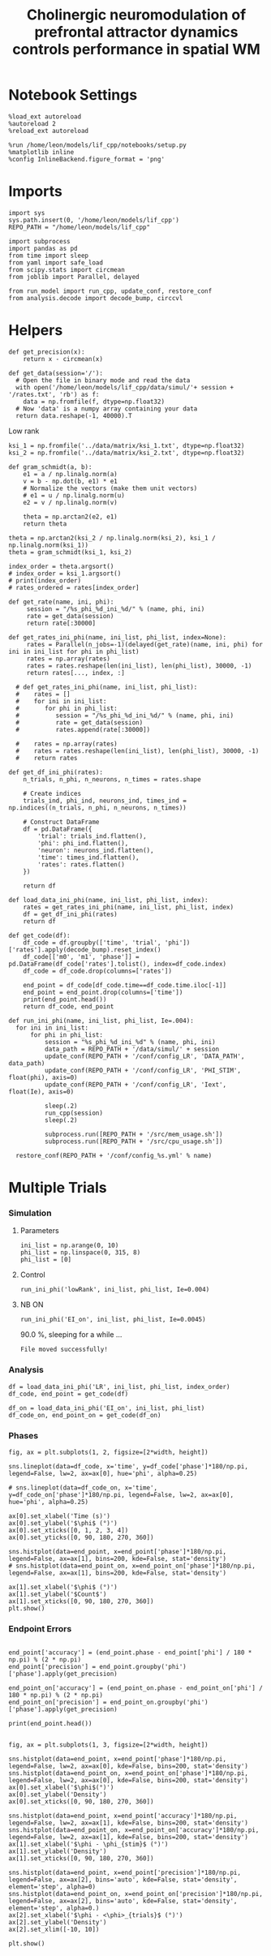 #+STARTUP: fold
#+TITLE: Cholinergic neuromodulation of prefrontal attractor dynamics controls performance in spatial WM
#+PROPERTY: header-args:ipython :results both :exports both :async yes :session dual_data :kernel dual_data

* Notebook Settings
#+begin_src ipython
  %load_ext autoreload
  %autoreload 2
  %reload_ext autoreload

  %run /home/leon/models/lif_cpp/notebooks/setup.py
  %matplotlib inline
  %config InlineBackend.figure_format = 'png'
#+end_src

#+RESULTS:
: The autoreload extension is already loaded. To reload it, use:
:   %reload_ext autoreload
: Python exe
: /home/leon/mambaforge/envs/dual_data/bin/python

* Imports
#+begin_src ipython
  import sys
  sys.path.insert(0, '/home/leon/models/lif_cpp')  
  REPO_PATH = "/home/leon/models/lif_cpp"

  import subprocess
  import pandas as pd
  from time import sleep
  from yaml import safe_load
  from scipy.stats import circmean
  from joblib import Parallel, delayed

  from run_model import run_cpp, update_conf, restore_conf
  from analysis.decode import decode_bump, circcvl  
#+end_src

#+RESULTS:

* Helpers
#+begin_src ipython
  def get_precision(x):
      return x - circmean(x)
#+end_src

#+RESULTS:

#+begin_src ipython
  def get_data(session='/'):
    # Open the file in binary mode and read the data
    with open('/home/leon/models/lif_cpp/data/simul/'+ session + '/rates.txt', 'rb') as f:
      data = np.fromfile(f, dtype=np.float32)
    # Now 'data' is a numpy array containing your data
    return data.reshape(-1, 40000).T
 #+end_src
 
 #+RESULTS:

 
**** Low rank
#+begin_src ipython
  ksi_1 = np.fromfile('../data/matrix/ksi_1.txt', dtype=np.float32)
  ksi_2 = np.fromfile('../data/matrix/ksi_2.txt', dtype=np.float32)  
#+end_src

#+RESULTS:

#+begin_src ipython
  def gram_schmidt(a, b):
      e1 = a / np.linalg.norm(a)
      v = b - np.dot(b, e1) * e1      
      # Normalize the vectors (make them unit vectors)
      # e1 = u / np.linalg.norm(u)
      e2 = v / np.linalg.norm(v)

      theta = np.arctan2(e2, e1)
      return theta
#+end_src
#+RESULTS:

#+begin_src ipython
  theta = np.arctan2(ksi_2 / np.linalg.norm(ksi_2), ksi_1 / np.linalg.norm(ksi_1))
  theta = gram_schmidt(ksi_1, ksi_2)

  index_order = theta.argsort()
  # index_order = ksi_1.argsort()
  # print(index_order)
  # rates_ordered = rates[index_order]
#+end_src

#+RESULTS:


#+begin_src ipython
  def get_rate(name, ini, phi):
       session = "/%s_phi_%d_ini_%d/" % (name, phi, ini)
       rate = get_data(session)
       return rate[:30000]

  def get_rates_ini_phi(name, ini_list, phi_list, index=None):
       rates = Parallel(n_jobs=-1)(delayed(get_rate)(name, ini, phi) for ini in ini_list for phi in phi_list)
       rates = np.array(rates)
       rates = rates.reshape(len(ini_list), len(phi_list), 30000, -1)
       return rates[..., index, :]

    # def get_rates_ini_phi(name, ini_list, phi_list):
    #    rates = []
    #    for ini in ini_list:
    #       for phi in phi_list:
    #          session = "/%s_phi_%d_ini_%d/" % (name, phi, ini)
    #          rate = get_data(session)
    #          rates.append(rate[:30000])

    #    rates = np.array(rates)
    #    rates = rates.reshape(len(ini_list), len(phi_list), 30000, -1)
    #    return rates
#+end_src

#+RESULTS:

#+begin_src ipython  
  def get_df_ini_phi(rates):
      n_trials, n_phi, n_neurons, n_times = rates.shape

      # Create indices
      trials_ind, phi_ind, neurons_ind, times_ind = np.indices((n_trials, n_phi, n_neurons, n_times))

      # Construct DataFrame
      df = pd.DataFrame({
          'trial': trials_ind.flatten(),
          'phi': phi_ind.flatten(),
          'neuron': neurons_ind.flatten(),
          'time': times_ind.flatten(),
          'rates': rates.flatten()
      })

      return df
#+end_src

#+RESULTS:

#+begin_src ipython
  def load_data_ini_phi(name, ini_list, phi_list, index):
      rates = get_rates_ini_phi(name, ini_list, phi_list, index)
      df = get_df_ini_phi(rates)
      return df
#+end_src

#+RESULTS:

#+begin_src ipython
  def get_code(df):
      df_code = df.groupby(['time', 'trial', 'phi'])['rates'].apply(decode_bump).reset_index()
      df_code[['m0', 'm1', 'phase']] = pd.DataFrame(df_code['rates'].tolist(), index=df_code.index)
      df_code = df_code.drop(columns=['rates'])
      
      end_point = df_code[df_code.time==df_code.time.iloc[-1]]
      end_point = end_point.drop(columns=['time'])
      print(end_point.head())  
      return df_code, end_point  
#+end_src

#+RESULTS:

#+begin_src ipython
  def run_ini_phi(name, ini_list, phi_list, Ie=.004):
    for ini in ini_list:
        for phi in phi_list:
            session = "%s_phi_%d_ini_%d" % (name, phi, ini)
            data_path = REPO_PATH + '/data/simul/' + session
            update_conf(REPO_PATH + '/conf/config_LR', 'DATA_PATH', data_path)
            update_conf(REPO_PATH + '/conf/config_LR', 'PHI_STIM', float(phi), axis=0)
            update_conf(REPO_PATH + '/conf/config_LR', 'Iext', float(Ie), axis=0)

            sleep(.2)
            run_cpp(session)
            sleep(.2)

            subprocess.run([REPO_PATH + '/src/mem_usage.sh'])
            subprocess.run([REPO_PATH + '/src/cpu_usage.sh'])

    restore_conf(REPO_PATH + '/conf/config_%s.yml' % name)
#+end_src

#+RESULTS:

* Multiple Trials
*** Simulation
**** Parameters
#+begin_src ipython
  ini_list = np.arange(0, 10)
  phi_list = np.linspace(0, 315, 8)
  phi_list = [0]
#+end_src

#+RESULTS:

**** Control

#+begin_src ipython
  run_ini_phi('lowRank', ini_list, phi_list, Ie=0.004)
#+end_src

#+RESULTS:
#+begin_example
  /home/leon/models/lif_cpp/src/mem_usage.sh: line 4: printf: 8.47476: invalid number
  /home/leon/models/lif_cpp/src/cpu_usage.sh: line 12: printf: 1.5625: invalid number
  /home/leon/models/lif_cpp/src/mem_usage.sh: line 4: printf: 8.77414: invalid number
  /home/leon/models/lif_cpp/src/cpu_usage.sh: line 12: printf: 3.125: invalid number
  /home/leon/models/lif_cpp/src/mem_usage.sh: line 4: printf: 9.07022: invalid number
  /home/leon/models/lif_cpp/src/cpu_usage.sh: line 12: printf: 4.6875: invalid number
  /home/leon/models/lif_cpp/src/mem_usage.sh: line 4: printf: 9.36669: invalid number
  /home/leon/models/lif_cpp/src/cpu_usage.sh: line 12: printf: 4.6875: invalid number
  /home/leon/models/lif_cpp/src/mem_usage.sh: line 4: printf: 9.66451: invalid number
  /home/leon/models/lif_cpp/src/cpu_usage.sh: line 12: printf: 5.46875: invalid number
  /home/leon/models/lif_cpp/src/mem_usage.sh: line 4: printf: 9.95924: invalid number
  /home/leon/models/lif_cpp/src/cpu_usage.sh: line 12: printf: 7.03125: invalid number
  /home/leon/models/lif_cpp/src/mem_usage.sh: line 4: printf: 10.2573: invalid number
  /home/leon/models/lif_cpp/src/cpu_usage.sh: line 12: printf: 7.03125: invalid number
  /home/leon/models/lif_cpp/src/mem_usage.sh: line 4: printf: 10.5547: invalid number
  /home/leon/models/lif_cpp/src/cpu_usage.sh: line 12: printf: 7.8125: invalid number
  /home/leon/models/lif_cpp/src/mem_usage.sh: line 4: printf: 10.8521: invalid number
  /home/leon/models/lif_cpp/src/cpu_usage.sh: line 12: printf: 8.59375: invalid number
  /home/leon/models/lif_cpp/src/mem_usage.sh: line 4: printf: 11.1505: invalid number
  Error: Source file not found!
  /home/leon/models/lif_cpp/src/cpu_usage.sh: line 12: printf: 9.375: invalid number
#+end_example

**** NB ON
#+begin_src ipython
  run_ini_phi('EI_on', ini_list, phi_list, Ie=0.0045)
#+end_src
#+RESULTS:
:  CPU_USAGE >
90.0 %, sleeping for a while ...
: File moved successfully!

*** Analysis
#+begin_src ipython
  df = load_data_ini_phi('LR', ini_list, phi_list, index_order)
  df_code, end_point = get_code(df)
#+end_src

#+RESULTS:
:RESULTS:
# [goto error]
#+begin_example
  [0;31m---------------------------------------------------------------------------[0m
  [0;31m_RemoteTraceback[0m                          Traceback (most recent call last)
  [0;31m_RemoteTraceback[0m: 
  """
  Traceback (most recent call last):
    File "/home/leon/mambaforge/envs/dual_data/lib/python3.8/site-packages/joblib/externals/loky/process_executor.py", line 463, in _process_worker
      r = call_item()
    File "/home/leon/mambaforge/envs/dual_data/lib/python3.8/site-packages/joblib/externals/loky/process_executor.py", line 291, in __call__
      return self.fn(*self.args, **self.kwargs)
    File "/home/leon/mambaforge/envs/dual_data/lib/python3.8/site-packages/joblib/parallel.py", line 588, in __call__
      return [func(*args, **kwargs)
    File "/home/leon/mambaforge/envs/dual_data/lib/python3.8/site-packages/joblib/parallel.py", line 588, in <listcomp>
      return [func(*args, **kwargs)
    File "/tmp/ipykernel_3195270/784505813.py", line 3, in get_rate
    File "/tmp/ipykernel_3195270/1828273468.py", line 3, in get_data
    File "/home/leon/mambaforge/envs/dual_data/lib/python3.8/site-packages/IPython/core/interactiveshell.py", line 284, in _modified_open
      return io_open(file, *args, **kwargs)
  FileNotFoundError: [Errno 2] No such file or directory: '/home/leon/models/lif_cpp/data/simul//LR_phi_0_ini_0//rates.txt'
  """

  The above exception was the direct cause of the following exception:

  [0;31mFileNotFoundError[0m                         Traceback (most recent call last)
  Cell [0;32mIn[43], line 1[0m
  [0;32m----> 1[0m df [38;5;241m=[39m [43mload_data_ini_phi[49m[43m([49m[38;5;124;43m'[39;49m[38;5;124;43mLR[39;49m[38;5;124;43m'[39;49m[43m,[49m[43m [49m[43mini_list[49m[43m,[49m[43m [49m[43mphi_list[49m[43m,[49m[43m [49m[43mindex_order[49m[43m)[49m
  [1;32m      2[0m df_code, end_point [38;5;241m=[39m get_code(df)

  Cell [0;32mIn[40], line 2[0m, in [0;36mload_data_ini_phi[0;34m(name, ini_list, phi_list, index)[0m
  [1;32m      1[0m [38;5;28;01mdef[39;00m [38;5;21mload_data_ini_phi[39m(name, ini_list, phi_list, index):
  [0;32m----> 2[0m     rates [38;5;241m=[39m [43mget_rates_ini_phi[49m[43m([49m[43mname[49m[43m,[49m[43m [49m[43mini_list[49m[43m,[49m[43m [49m[43mphi_list[49m[43m,[49m[43m [49m[43mindex[49m[43m)[49m
  [1;32m      3[0m     df [38;5;241m=[39m get_df_ini_phi(rates)
  [1;32m      4[0m     [38;5;28;01mreturn[39;00m df

  Cell [0;32mIn[38], line 7[0m, in [0;36mget_rates_ini_phi[0;34m(name, ini_list, phi_list, index)[0m
  [1;32m      6[0m [38;5;28;01mdef[39;00m [38;5;21mget_rates_ini_phi[39m(name, ini_list, phi_list, index[38;5;241m=[39m[38;5;28;01mNone[39;00m):
  [0;32m----> 7[0m      rates [38;5;241m=[39m [43mParallel[49m[43m([49m[43mn_jobs[49m[38;5;241;43m=[39;49m[38;5;241;43m-[39;49m[38;5;241;43m1[39;49m[43m)[49m[43m([49m[43mdelayed[49m[43m([49m[43mget_rate[49m[43m)[49m[43m([49m[43mname[49m[43m,[49m[43m [49m[43mini[49m[43m,[49m[43m [49m[43mphi[49m[43m)[49m[43m [49m[38;5;28;43;01mfor[39;49;00m[43m [49m[43mini[49m[43m [49m[38;5;129;43;01min[39;49;00m[43m [49m[43mini_list[49m[43m [49m[38;5;28;43;01mfor[39;49;00m[43m [49m[43mphi[49m[43m [49m[38;5;129;43;01min[39;49;00m[43m [49m[43mphi_list[49m[43m)[49m
  [1;32m      8[0m      rates [38;5;241m=[39m np[38;5;241m.[39marray(rates)
  [1;32m      9[0m      rates [38;5;241m=[39m rates[38;5;241m.[39mreshape([38;5;28mlen[39m(ini_list), [38;5;28mlen[39m(phi_list), [38;5;241m30000[39m, [38;5;241m-[39m[38;5;241m1[39m)

  File [0;32m~/mambaforge/envs/dual_data/lib/python3.8/site-packages/joblib/parallel.py:1944[0m, in [0;36mParallel.__call__[0;34m(self, iterable)[0m
  [1;32m   1938[0m [38;5;66;03m# The first item from the output is blank, but it makes the interpreter[39;00m
  [1;32m   1939[0m [38;5;66;03m# progress until it enters the Try/Except block of the generator and[39;00m
  [1;32m   1940[0m [38;5;66;03m# reach the first `yield` statement. This starts the aynchronous[39;00m
  [1;32m   1941[0m [38;5;66;03m# dispatch of the tasks to the workers.[39;00m
  [1;32m   1942[0m [38;5;28mnext[39m(output)
  [0;32m-> 1944[0m [38;5;28;01mreturn[39;00m output [38;5;28;01mif[39;00m [38;5;28mself[39m[38;5;241m.[39mreturn_generator [38;5;28;01melse[39;00m [38;5;28;43mlist[39;49m[43m([49m[43moutput[49m[43m)[49m

  File [0;32m~/mambaforge/envs/dual_data/lib/python3.8/site-packages/joblib/parallel.py:1587[0m, in [0;36mParallel._get_outputs[0;34m(self, iterator, pre_dispatch)[0m
  [1;32m   1584[0m     [38;5;28;01myield[39;00m
  [1;32m   1586[0m     [38;5;28;01mwith[39;00m [38;5;28mself[39m[38;5;241m.[39m_backend[38;5;241m.[39mretrieval_context():
  [0;32m-> 1587[0m         [38;5;28;01myield from[39;00m [38;5;28mself[39m[38;5;241m.[39m_retrieve()
  [1;32m   1589[0m [38;5;28;01mexcept[39;00m [38;5;167;01mGeneratorExit[39;00m:
  [1;32m   1590[0m     [38;5;66;03m# The generator has been garbage collected before being fully[39;00m
  [1;32m   1591[0m     [38;5;66;03m# consumed. This aborts the remaining tasks if possible and warn[39;00m
  [1;32m   1592[0m     [38;5;66;03m# the user if necessary.[39;00m
  [1;32m   1593[0m     [38;5;28mself[39m[38;5;241m.[39m_exception [38;5;241m=[39m [38;5;28;01mTrue[39;00m

  File [0;32m~/mambaforge/envs/dual_data/lib/python3.8/site-packages/joblib/parallel.py:1691[0m, in [0;36mParallel._retrieve[0;34m(self)[0m
  [1;32m   1684[0m [38;5;28;01mwhile[39;00m [38;5;28mself[39m[38;5;241m.[39m_wait_retrieval():
  [1;32m   1685[0m 
  [1;32m   1686[0m     [38;5;66;03m# If the callback thread of a worker has signaled that its task[39;00m
  [1;32m   1687[0m     [38;5;66;03m# triggered an exception, or if the retrieval loop has raised an[39;00m
  [1;32m   1688[0m     [38;5;66;03m# exception (e.g. `GeneratorExit`), exit the loop and surface the[39;00m
  [1;32m   1689[0m     [38;5;66;03m# worker traceback.[39;00m
  [1;32m   1690[0m     [38;5;28;01mif[39;00m [38;5;28mself[39m[38;5;241m.[39m_aborting:
  [0;32m-> 1691[0m         [38;5;28;43mself[39;49m[38;5;241;43m.[39;49m[43m_raise_error_fast[49m[43m([49m[43m)[49m
  [1;32m   1692[0m         [38;5;28;01mbreak[39;00m
  [1;32m   1694[0m     [38;5;66;03m# If the next job is not ready for retrieval yet, we just wait for[39;00m
  [1;32m   1695[0m     [38;5;66;03m# async callbacks to progress.[39;00m

  File [0;32m~/mambaforge/envs/dual_data/lib/python3.8/site-packages/joblib/parallel.py:1726[0m, in [0;36mParallel._raise_error_fast[0;34m(self)[0m
  [1;32m   1722[0m [38;5;66;03m# If this error job exists, immediatly raise the error by[39;00m
  [1;32m   1723[0m [38;5;66;03m# calling get_result. This job might not exists if abort has been[39;00m
  [1;32m   1724[0m [38;5;66;03m# called directly or if the generator is gc'ed.[39;00m
  [1;32m   1725[0m [38;5;28;01mif[39;00m error_job [38;5;129;01mis[39;00m [38;5;129;01mnot[39;00m [38;5;28;01mNone[39;00m:
  [0;32m-> 1726[0m     [43merror_job[49m[38;5;241;43m.[39;49m[43mget_result[49m[43m([49m[38;5;28;43mself[39;49m[38;5;241;43m.[39;49m[43mtimeout[49m[43m)[49m

  File [0;32m~/mambaforge/envs/dual_data/lib/python3.8/site-packages/joblib/parallel.py:735[0m, in [0;36mBatchCompletionCallBack.get_result[0;34m(self, timeout)[0m
  [1;32m    729[0m backend [38;5;241m=[39m [38;5;28mself[39m[38;5;241m.[39mparallel[38;5;241m.[39m_backend
  [1;32m    731[0m [38;5;28;01mif[39;00m backend[38;5;241m.[39msupports_retrieve_callback:
  [1;32m    732[0m     [38;5;66;03m# We assume that the result has already been retrieved by the[39;00m
  [1;32m    733[0m     [38;5;66;03m# callback thread, and is stored internally. It's just waiting to[39;00m
  [1;32m    734[0m     [38;5;66;03m# be returned.[39;00m
  [0;32m--> 735[0m     [38;5;28;01mreturn[39;00m [38;5;28;43mself[39;49m[38;5;241;43m.[39;49m[43m_return_or_raise[49m[43m([49m[43m)[49m
  [1;32m    737[0m [38;5;66;03m# For other backends, the main thread needs to run the retrieval step.[39;00m
  [1;32m    738[0m [38;5;28;01mtry[39;00m:

  File [0;32m~/mambaforge/envs/dual_data/lib/python3.8/site-packages/joblib/parallel.py:753[0m, in [0;36mBatchCompletionCallBack._return_or_raise[0;34m(self)[0m
  [1;32m    751[0m [38;5;28;01mtry[39;00m:
  [1;32m    752[0m     [38;5;28;01mif[39;00m [38;5;28mself[39m[38;5;241m.[39mstatus [38;5;241m==[39m TASK_ERROR:
  [0;32m--> 753[0m         [38;5;28;01mraise[39;00m [38;5;28mself[39m[38;5;241m.[39m_result
  [1;32m    754[0m     [38;5;28;01mreturn[39;00m [38;5;28mself[39m[38;5;241m.[39m_result
  [1;32m    755[0m [38;5;28;01mfinally[39;00m:

  [0;31mFileNotFoundError[0m: [Errno 2] No such file or directory: '/home/leon/models/lif_cpp/data/simul//LR_phi_0_ini_0//rates.txt'
#+end_example
:END:

#+begin_src ipython
  df_on = load_data_ini_phi('EI_on', ini_list, phi_list)
  df_code_on, end_point_on = get_code(df_on)
#+end_src

#+RESULTS:
:      trial  phi        m0        m1     phase
: 180      0    0  5.276000  0.017211  0.247445
: 181      1    0  5.323867  0.115265  5.213179
: 182      2    0  5.317867  0.122799  5.659189
: 183      3    0  5.082000  0.125831  6.069443
: 184      4    0  5.133200  0.151286  5.809910

*** Phases 
#+begin_src ipython
  fig, ax = plt.subplots(1, 2, figsize=[2*width, height])

  sns.lineplot(data=df_code, x='time', y=df_code['phase']*180/np.pi, legend=False, lw=2, ax=ax[0], hue='phi', alpha=0.25)

  # sns.lineplot(data=df_code_on, x='time', y=df_code_on['phase']*180/np.pi, legend=False, lw=2, ax=ax[0], hue='phi', alpha=0.25)

  ax[0].set_xlabel('Time (s)')
  ax[0].set_ylabel('$\phi$ (°)')
  ax[0].set_xticks([0, 1, 2, 3, 4])
  ax[0].set_yticks([0, 90, 180, 270, 360])

  sns.histplot(data=end_point, x=end_point['phase']*180/np.pi, legend=False, ax=ax[1], bins=200, kde=False, stat='density')
  # sns.histplot(data=end_point_on, x=end_point_on['phase']*180/np.pi, legend=False, ax=ax[1], bins=200, kde=False, stat='density')

  ax[1].set_xlabel('$\phi$ (°)')
  ax[1].set_ylabel('$Count$')
  ax[1].set_xticks([0, 90, 180, 270, 360])
  plt.show()
#+end_src

#+RESULTS:
[[file:./.ob-jupyter/016efb5f3d862656d48bee14cd9bc0e7c71f6833.png]]

*** Endpoint Errors

#+begin_src ipython

  end_point['accuracy'] = (end_point.phase - end_point['phi'] / 180 * np.pi) % (2 * np.pi)
  end_point['precision'] = end_point.groupby('phi')['phase'].apply(get_precision)

  end_point_on['accuracy'] = (end_point_on.phase - end_point_on['phi'] / 180 * np.pi) % (2 * np.pi)
  end_point_on['precision'] = end_point_on.groupby('phi')['phase'].apply(get_precision)

  print(end_point.head())

#+end_src

#+RESULTS:
#+begin_example
        trial  phi        m0        m1     phase  accuracy  precision
  7200      0    0  3.409733  2.225020  0.170233  0.170233   0.059851
  7201      0    1  3.454667  2.237920  5.637768  5.620315   0.010080
  7202      0    2  3.400667  2.114004  4.709411  4.674505  -0.001375
  7203      0    3  3.325467  2.120749  3.815238  3.762878  -0.027849
  7204      0    4  3.396800  2.253675  3.118514  3.048701   0.001258
  /tmp/ipykernel_2026003/216822297.py:2: FutureWarning: Not prepending group keys to the result index of transform-like apply. In the future, the group keys will be included in the index, regardless of whether the applied function returns a like-indexed object.
  To preserve the previous behavior, use>
  
  
  
  >> .groupby(..., group_keys=False)

  To adopt the future behavior and silence this warning, use 

  	>>> .groupby(..., group_keys=True)
    end_point['precision'] = end_point.groupby('phi')['phase'].apply(get_precision)
  /tmp/ipykernel_2026003/216822297.py:5: FutureWarning: Not prepending group keys to the result index of transform-like apply. In the future, the group keys will be included in the index, regardless of whether the applied function returns a like-indexed object.
  To preserve the previous behavior, use

  	>>> .groupby(..., group_keys=False)

  To adopt the future behavior and silence this warning, use 

  	>>> .groupby(..., group_keys=True)
    end_point_on['precision'] = end_point_on.groupby('phi')['phase'].apply(get_precision)
#+end_example

#+begin_src ipython
  fig, ax = plt.subplots(1, 3, figsize=[2*width, height])

  sns.histplot(data=end_point, x=end_point['phase']*180/np.pi, legend=False, lw=2, ax=ax[0], kde=False, bins=200, stat='density')
  sns.histplot(data=end_point_on, x=end_point_on['phase']*180/np.pi, legend=False, lw=2, ax=ax[0], kde=False, bins=200, stat='density')
  ax[0].set_xlabel('$\phi$(°)')
  ax[0].set_ylabel('Density')
  ax[0].set_xticks([0, 90, 180, 270, 360])

  sns.histplot(data=end_point, x=end_point['accuracy']*180/np.pi, legend=False, lw=2, ax=ax[1], kde=False, bins=200, stat='density')
  sns.histplot(data=end_point_on, x=end_point_on['accuracy']*180/np.pi, legend=False, lw=2, ax=ax[1], kde=False, bins=200, stat='density')
  ax[1].set_xlabel('$\phi - \phi_{stim}$ (°)')
  ax[1].set_ylabel('Density')
  ax[1].set_xticks([0, 90, 180, 270, 360])

  sns.histplot(data=end_point, x=end_point['precision']*180/np.pi, legend=False, ax=ax[2], bins='auto', kde=False, stat='density', element='step', alpha=0)
  sns.histplot(data=end_point_on, x=end_point_on['precision']*180/np.pi, legend=False, ax=ax[2], bins='auto', kde=False, stat='density', element='step', alpha=0.)
  ax[2].set_xlabel('$\phi - <\phi>_{trials}$ (°)')
  ax[2].set_ylabel('Density')
  ax[2].set_xlim([-10, 10])

  plt.show()  
#+end_src

#+RESULTS:
:RESULTS:
# [goto error]
#+begin_example
  [0;31m---------------------------------------------------------------------------[0m
  [0;31mKeyError[0m                                  Traceback (most recent call last)
  File [0;32m~/mambaforge/envs/dual_data/lib/python3.8/site-packages/pandas/core/indexes/base.py:3802[0m, in [0;36mIndex.get_loc[0;34m(self, key, method, tolerance)[0m
  [1;32m   3801[0m [38;5;28;01mtry[39;00m:
  [0;32m-> 3802[0m     [38;5;28;01mreturn[39;00m [38;5;28;43mself[39;49m[38;5;241;43m.[39;49m[43m_engine[49m[38;5;241;43m.[39;49m[43mget_loc[49m[43m([49m[43mcasted_key[49m[43m)[49m
  [1;32m   3803[0m [38;5;28;01mexcept[39;00m [38;5;167;01mKeyError[39;00m [38;5;28;01mas[39;00m err:

  File [0;32m~/mambaforge/envs/dual_data/lib/python3.8/site-packages/pandas/_libs/index.pyx:138[0m, in [0;36mpandas._libs.index.IndexEngine.get_loc[0;34m()[0m

  File [0;32m~/mambaforge/envs/dual_data/lib/python3.8/site-packages/pandas/_libs/index.pyx:165[0m, in [0;36mpandas._libs.index.IndexEngine.get_loc[0;34m()[0m

  File [0;32mpandas/_libs/hashtable_class_helper.pxi:5745[0m, in [0;36mpandas._libs.hashtable.PyObjectHashTable.get_item[0;34m()[0m

  File [0;32mpandas/_libs/hashtable_class_helper.pxi:5753[0m, in [0;36mpandas._libs.hashtable.PyObjectHashTable.get_item[0;34m()[0m

  [0;31mKeyError[0m: 'accuracy'

  The above exception was the direct cause of the following exception:

  [0;31mKeyError[0m                                  Traceback (most recent call last)
  Cell [0;32mIn[20], line 9[0m
  [1;32m      6[0m ax[[38;5;241m0[39m][38;5;241m.[39mset_ylabel([38;5;124m'[39m[38;5;124mDensity[39m[38;5;124m'[39m)
  [1;32m      7[0m ax[[38;5;241m0[39m][38;5;241m.[39mset_xticks([[38;5;241m0[39m, [38;5;241m90[39m, [38;5;241m180[39m, [38;5;241m270[39m, [38;5;241m360[39m])
  [0;32m----> 9[0m sns[38;5;241m.[39mhistplot(data[38;5;241m=[39mend_point, x[38;5;241m=[39m[43mend_point[49m[43m[[49m[38;5;124;43m'[39;49m[38;5;124;43maccuracy[39;49m[38;5;124;43m'[39;49m[43m][49m[38;5;241m*[39m[38;5;241m180[39m[38;5;241m/[39mnp[38;5;241m.[39mpi, legend[38;5;241m=[39m[38;5;28;01mFalse[39;00m, lw[38;5;241m=[39m[38;5;241m2[39m, ax[38;5;241m=[39max[[38;5;241m1[39m], kde[38;5;241m=[39m[38;5;28;01mFalse[39;00m, bins[38;5;241m=[39m[38;5;241m200[39m, stat[38;5;241m=[39m[38;5;124m'[39m[38;5;124mdensity[39m[38;5;124m'[39m)
  [1;32m     10[0m sns[38;5;241m.[39mhistplot(data[38;5;241m=[39mend_point_on, x[38;5;241m=[39mend_point_on[[38;5;124m'[39m[38;5;124maccuracy[39m[38;5;124m'[39m][38;5;241m*[39m[38;5;241m180[39m[38;5;241m/[39mnp[38;5;241m.[39mpi, legend[38;5;241m=[39m[38;5;28;01mFalse[39;00m, lw[38;5;241m=[39m[38;5;241m2[39m, ax[38;5;241m=[39max[[38;5;241m1[39m], kde[38;5;241m=[39m[38;5;28;01mFalse[39;00m, bins[38;5;241m=[39m[38;5;241m200[39m, stat[38;5;241m=[39m[38;5;124m'[39m[38;5;124mdensity[39m[38;5;124m'[39m)
  [1;32m     11[0m ax[[38;5;241m1[39m][38;5;241m.[39mset_xlabel([38;5;124m'[39m[38;5;124m$[39m[38;5;124m\[39m[38;5;124mphi - [39m[38;5;124m\[39m[38;5;124mphi_[39m[38;5;132;01m{stim}[39;00m[38;5;124m$ (°)[39m[38;5;124m'[39m)

  File [0;32m~/mambaforge/envs/dual_data/lib/python3.8/site-packages/pandas/core/frame.py:3807[0m, in [0;36mDataFrame.__getitem__[0;34m(self, key)[0m
  [1;32m   3805[0m [38;5;28;01mif[39;00m [38;5;28mself[39m[38;5;241m.[39mcolumns[38;5;241m.[39mnlevels [38;5;241m>[39m [38;5;241m1[39m:
  [1;32m   3806[0m     [38;5;28;01mreturn[39;00m [38;5;28mself[39m[38;5;241m.[39m_getitem_multilevel(key)
  [0;32m-> 3807[0m indexer [38;5;241m=[39m [38;5;28;43mself[39;49m[38;5;241;43m.[39;49m[43mcolumns[49m[38;5;241;43m.[39;49m[43mget_loc[49m[43m([49m[43mkey[49m[43m)[49m
  [1;32m   3808[0m [38;5;28;01mif[39;00m is_integer(indexer):
  [1;32m   3809[0m     indexer [38;5;241m=[39m [indexer]

  File [0;32m~/mambaforge/envs/dual_data/lib/python3.8/site-packages/pandas/core/indexes/base.py:3804[0m, in [0;36mIndex.get_loc[0;34m(self, key, method, tolerance)[0m
  [1;32m   3802[0m     [38;5;28;01mreturn[39;00m [38;5;28mself[39m[38;5;241m.[39m_engine[38;5;241m.[39mget_loc(casted_key)
  [1;32m   3803[0m [38;5;28;01mexcept[39;00m [38;5;167;01mKeyError[39;00m [38;5;28;01mas[39;00m err:
  [0;32m-> 3804[0m     [38;5;28;01mraise[39;00m [38;5;167;01mKeyError[39;00m(key) [38;5;28;01mfrom[39;00m [38;5;21;01merr[39;00m
  [1;32m   3805[0m [38;5;28;01mexcept[39;00m [38;5;167;01mTypeError[39;00m:
  [1;32m   3806[0m     [38;5;66;03m# If we have a listlike key, _check_indexing_error will raise[39;00m
  [1;32m   3807[0m     [38;5;66;03m#  InvalidIndexError. Otherwise we fall through and re-raise[39;00m
  [1;32m   3808[0m     [38;5;66;03m#  the TypeError.[39;00m
  [1;32m   3809[0m     [38;5;28mself[39m[38;5;241m.[39m_check_indexing_error(key)

  [0;31mKeyError[0m: 'accuracy'
#+end_example
[[file:./.ob-jupyter/6435c83b6e7a0c27d2f2aae58aac5d24411f4556.png]]
:END:

#+begin_src ipython

#+end_src

#+RESULTS:
